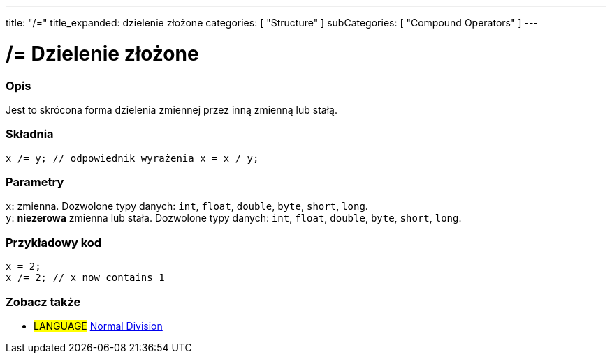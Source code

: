 ---
title: "/="
title_expanded: dzielenie złożone
categories: [ "Structure" ]
subCategories: [ "Compound Operators" ]
---





= /= Dzielenie złożone


// POCZĄTEK SEKCJI OPISOWEJ
[#overview]
--

[float]
=== Opis
Jest to skrócona forma dzielenia zmiennej przez inną zmienną lub stałą.
[%hardbreaks]


[float]
=== Składnia
`x /= y;    // odpowiednik wyrażenia x = x / y;`


[float]
=== Parametry
`x`: zmienna. Dozwolone typy danych: `int`, `float`, `double`, `byte`, `short`, `long`. +
`y`: *niezerowa* zmienna lub stała. Dozwolone typy danych: `int`, `float`, `double`, `byte`, `short`, `long`.

--
// KONIEC SEKCJI OPISOWEJ



// POCZĄTEK SEKCJI JAK UŻYWAĆ
[#howtouse]
--

[float]
=== Przykładowy kod

[source,arduino]
----
x = 2;
x /= 2; // x now contains 1
----
[%hardbreaks]


--
// KONIEC SEKCJI JAK UŻYWAĆ



// POCZĄTEK SEKCJI ZOBACZ TAKŻE
[#see_also]
--

[float]
=== Zobacz także

[role="language"]
* #LANGUAGE#  link:../../arithmetic-operators/division[Normal Division]

--
// KONIEC SEKCJI ZOBACZ TAKŻE
